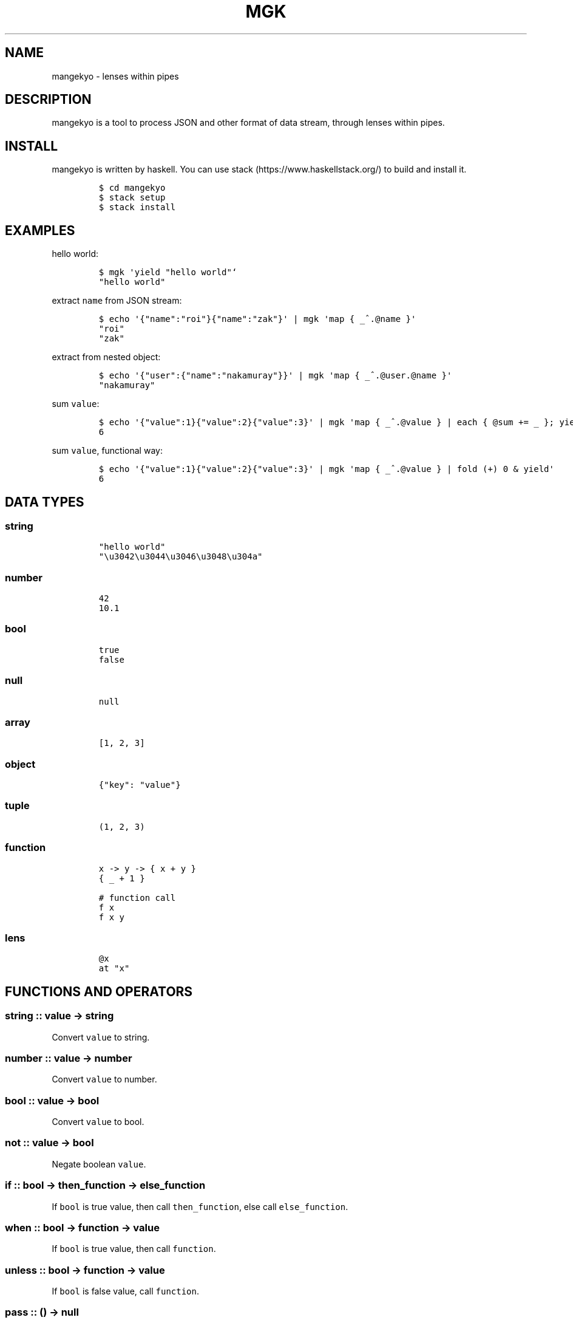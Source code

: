 .\" Automatically generated by Pandoc 1.19.2.1
.\"
.TH "MGK" "1" "Apr 2017" "" ""
.hy
.SH NAME
.PP
mangekyo \- lenses within pipes
.SH DESCRIPTION
.PP
mangekyo is a tool to process JSON and other format of data stream,
through lenses within pipes.
.SH INSTALL
.PP
mangekyo is written by haskell.
You can use stack (https://www.haskellstack.org/) to build and install
it.
.IP
.nf
\f[C]
$\ cd\ mangekyo
$\ stack\ setup
$\ stack\ install
\f[]
.fi
.SH EXAMPLES
.PP
hello world:
.IP
.nf
\f[C]
$\ mgk\ \[aq]yield\ "hello\ world"`
"hello\ world"
\f[]
.fi
.PP
extract \f[C]name\f[] from JSON stream:
.IP
.nf
\f[C]
$\ echo\ \[aq]{"name":"roi"}{"name":"zak"}\[aq]\ |\ mgk\ \[aq]map\ {\ _^.\@name\ }\[aq]
"roi"
"zak"
\f[]
.fi
.PP
extract from nested object:
.IP
.nf
\f[C]
$\ echo\ \[aq]{"user":{"name":"nakamuray"}}\[aq]\ |\ mgk\ \[aq]map\ {\ _^.\@user.\@name\ }\[aq]
"nakamuray"
\f[]
.fi
.PP
sum \f[C]value\f[]:
.IP
.nf
\f[C]
$\ echo\ \[aq]{"value":1}{"value":2}{"value":3}\[aq]\ |\ mgk\ \[aq]map\ {\ _^.\@value\ }\ |\ each\ {\ \@sum\ +=\ _\ };\ yield\ sum\[aq]
6
\f[]
.fi
.PP
sum \f[C]value\f[], functional way:
.IP
.nf
\f[C]
$\ echo\ \[aq]{"value":1}{"value":2}{"value":3}\[aq]\ |\ mgk\ \[aq]map\ {\ _^.\@value\ }\ |\ fold\ (+)\ 0\ &\ yield\[aq]
6
\f[]
.fi
.SH DATA TYPES
.SS string
.IP
.nf
\f[C]
"hello\ world"
"\\u3042\\u3044\\u3046\\u3048\\u304a"
\f[]
.fi
.SS number
.IP
.nf
\f[C]
42
10.1
\f[]
.fi
.SS bool
.IP
.nf
\f[C]
true
false
\f[]
.fi
.SS null
.IP
.nf
\f[C]
null
\f[]
.fi
.SS array
.IP
.nf
\f[C]
[1,\ 2,\ 3]
\f[]
.fi
.SS object
.IP
.nf
\f[C]
{"key":\ "value"}
\f[]
.fi
.SS tuple
.IP
.nf
\f[C]
(1,\ 2,\ 3)
\f[]
.fi
.SS function
.IP
.nf
\f[C]
x\ \->\ y\ \->\ {\ x\ +\ y\ }
{\ _\ +\ 1\ }

#\ function\ call
f\ x
f\ x\ y
\f[]
.fi
.SS lens
.IP
.nf
\f[C]
\@x
at\ "x"
\f[]
.fi
.SH FUNCTIONS AND OPERATORS
.SS string :: value \-> string
.PP
Convert \f[C]value\f[] to string.
.SS number :: value \-> number
.PP
Convert \f[C]value\f[] to number.
.SS bool :: value \-> bool
.PP
Convert \f[C]value\f[] to bool.
.SS not :: value \-> bool
.PP
Negate boolean \f[C]value\f[].
.SS if :: bool \-> then_function \-> else_function
.PP
If \f[C]bool\f[] is true value, then call \f[C]then_function\f[], else
call \f[C]else_function\f[].
.SS when :: bool \-> function \-> value
.PP
If \f[C]bool\f[] is true value, then call \f[C]function\f[].
.SS unless :: bool \-> function \-> value
.PP
If \f[C]bool\f[] is false value, call \f[C]function\f[].
.SS pass :: () \-> null
.PP
Do nothing.
.SS exit :: number or () \-> ()
.PP
Exit with return code.
.SS id :: value \-> value
.PP
Return \f[C]value\f[] as is.
.SS const :: value \-> function
.PP
Return function which return \f[C]value\f[]
.SS for :: array \-> function \-> array
.PP
Call \f[C]function\f[] for each \f[C]array\f[] element, return array of
return values.
.SS items :: object \-> array
.PP
Return array of (key, value) tuple.
.SS fmt :: string \-> string
.PP
Format string with namespace variables.
.IP
.nf
\f[C]
$\ mgk\ \[aq]\@name\ .=\ "world";\ yield\ $\ fmt\ "hello\ #{name}"\[aq]
"hello\ world"
\f[]
.fi
.SS split :: sep_string \-> string \-> array
.PP
Split \f[C]string\f[] by \f[C]sep_string\f[].
.SS negative :: number \-> number
.PP
Negate a \f[C]number\f[].
.SS length :: value \-> number
.PP
Return length of \f[C]value\f[].
.SS system :: string_or_array \-> number
.PP
Execute system command and return exit status.
.SS p :: value \-> ()
.PP
Print \f[C]value\f[] directly (for debug purpose)
.SS . :: function \-> function \-> function
.PP
Compose functions (or lenses).
.SS $ :: function \-> value \-> value
.PP
Apply \f[C]function\f[] to the \f[C]value\f[].
.SS & :: value \-> function \-> value
.PP
Apply \f[C]function\f[] to the \f[C]value\f[].
.SS + :: value \-> value \-> value
.PP
Add values.
.SS * :: value \-> number \-> value
.PP
TODO.
.SS / :: number \-> number \-> number
.PP
TODO.
.SS == :: value \-> value \-> bool
.PP
Left \f[C]value\f[] equal right \f[C]value\f[].
.SS > :: value \-> value \-> bool
.PP
Left \f[C]value\f[] greater than right \f[C]value\f[].
.SS < :: value \-> value \-> bool
.PP
Left \f[C]value\f[] less than right \f[C]value\f[].
.SS >= :: value \-> value \-> bool: greater than equal
.PP
Left \f[C]value\f[] greater than equal right \f[C]value\f[].
.SS <= :: value \-> value \-> bool
.PP
Left \f[C]value\f[] less than equal right \f[C]value\f[].
.SS =~ :: string \-> regex_string \-> array
.PP
When \f[C]string\f[] match \f[C]regex_string\f[], return array of
matched string and captures.
if not, return null.
.SS !~ :: string \-> regex_string \-> bool
.PP
Not match the string.
this function return bool.
.SH PIPE FUNCTIONS
.PP
In addition to return value, functions could have side effects: consume
values from upstream, and produce value to downstream.
.PP
By default, upstream is \f[C]stdin\f[] and downstream is
\f[C]stdout\f[].
You can use \f[C]|\f[] to join functions, in such case left one is
upstream and right one is downstream.
.SS yield :: value \-> ()
.PP
Send a \f[C]value\f[] downstream.
.IP
.nf
\f[C]
$\ mgk\ \[aq]yield\ 42\[aq]
42
\f[]
.fi
.SS await :: () \-> value
.PP
Wait for a value from upstream.
.IP
.nf
\f[C]
$\ seq\ 10\ |\ mgk\ \[aq]yield\ $\ await()\[aq]
1
\f[]
.fi
.SS fold :: function \-> value \-> value
.PP
Fold input stream to value.
.IP
.nf
\f[C]
$\ seq\ 3\ |\ mgk\ \[aq]\@r\ .=\ fold\ (+)\ 0;\ yield\ r\[aq]
6
\f[]
.fi
.SS map :: function \-> ()
.PP
Apply \f[C]function\f[] to all values in a stream.
.IP
.nf
\f[C]
$\ seq\ 3\ |\ mgk\ \[aq]map\ {\ _\ *\ 2\ }\[aq]
2
4
6
\f[]
.fi
.SS filter :: function \-> ()
.PP
Filter stream by predicate \f[C]function\f[].
.IP
.nf
\f[C]
$\ seq\ 5\ |\ mgk\ \[aq]filter\ {\ _\ <\ 3\ }\[aq]
1
2
\f[]
.fi
.SS exclude :: function \-> ()
.PP
Exclude stream by predicate \f[C]function\f[].
.IP
.nf
\f[C]
$\ seq\ 5\ |\ mgk\ \[aq]exclude\ {\ _\ <\ 3\ }\[aq]
3
4
5
\f[]
.fi
.SS each :: function \-> ()
.PP
Apply \f[C]function\f[] for each value in a stream.
Don\[aq]t pass result values to downstream, by itself.
.IP
.nf
\f[C]
$\ seq\ 3\ |\ mgk\ \[aq]each\ {\ _\ *\ 2\ }\[aq]
$\ seq\ 3\ |\ mgk\ \[aq]each\ {\ yield\ $\ _\ *\ 2\ }\[aq]
2
4
6
\f[]
.fi
.SS concat :: () \-> ()
.PP
Convert stream of array of value, to stream of value.
.IP
.nf
\f[C]
$\ mgk\ \[aq]yield\ [1,\ 2,\ 3]\[aq]
[\ \ \ 
\ \ \ \ 1,
\ \ \ \ 2,
\ \ \ \ 3
]
$\ mgk\ \[aq]yield\ [1,\ 2,\ 3]\ |\ concat()\[aq]
1
2
3
\f[]
.fi
.SS consume :: () \-> array
.PP
Consume all values from stream and return as a array.
.IP
.nf
\f[C]
$\ seq\ 3\ |\ mgk\ \[aq]\@a\ .=\ consume();\ yield\ a\[aq]
[
\ \ \ \ 1,
\ \ \ \ 2,
\ \ \ \ 3
]
\f[]
.fi
.SS concatMap :: function \-> ()
.PP
Map a \f[C]function\f[] and concat a result.
.IP
.nf
\f[C]
$\ seq\ 3\ |\ mgk\ \[aq]concatMap\ {\ [_,\ _]\ }\[aq]
1
1
2
2
3
3
\f[]
.fi
.SS isolate :: number \-> ()
.PP
Isolate given number of items to downstream.
.IP
.nf
\f[C]
$\ seq\ 10\ |\ mgk\ \[aq]isolate\ 3\[aq]
1
2
3
\f[]
.fi
.SS chunksOf :: number \-> ()
.PP
Group a stream into chunks of given size.
.IP
.nf
\f[C]
$\ seq\ 4\ |\ mgk\ \[aq]chunksOf\ 2\[aq]
[
\ \ \ \ 1,
\ \ \ \ 2
]
[
\ \ \ \ 3,
\ \ \ \ 4
]
\f[]
.fi
.SS iterate :: function \-> value \-> ()
.PP
Produce an infinite stream of repeated application of function to value.
.IP
.nf
\f[C]
$\ mgk\ \[aq]iterate\ {\ _\ +\ 1\ }\ 0\[aq]
1
2
3
4
\&...
\f[]
.fi
.SS mergeSource :: function \-> ()
.PP
Call a function and merge it as a stream to upstream.
.IP
.nf
\f[C]
$\ seq\ 3\ |\ mgk\ \[aq]mergeSource\ {\ yield\ "a";\ yield\ "b"\ }\[aq]
[
\ \ \ \ "a",
\ \ \ \ 1
]
[
\ \ \ \ "b",
\ \ \ \ 2
]
\f[]
.fi
.SS merge :: function \-> ()
.PP
Alias for \f[C]mergeSource\f[].
.SS zipConduit :: function \-> function \-> (value, value)
.PP
Provide every values from upstream to both functions.
Return result of both functions.
.IP
.nf
\f[C]
$\ seq\ 5\ |\ mgk\ \[aq]\@r\ .=\ zipConduit\ {\ fold\ (+)\ 0\ }\ {\ fold\ (*)\ 1\ };\ yield\ r\[aq]
[\ \ \ 
\ \ \ \ 15,
\ \ \ \ 120
]
\f[]
.fi
.SS zip :: function \-> function \-> (value, value)
.PP
Alias for \f[C]zipConduit\f[].
.SS sourceArray :: array \-> ()
.PP
Provide each element of array to downstream.
.IP
.nf
\f[C]
$\ mgk\ \[aq]sourceArray\ [1,\ 2,\ 3]\[aq]
1
2
3
\f[]
.fi
.SS source :: array \-> ()
.PP
Alias for \f[C]sourceArray\f[].
.SS leftover :: value \-> ()
.PP
Get back a value to upstream, which to be consumed by next component.
.IP
.nf
\f[C]
$\ seq\ 3\ |\ mgk\ \[aq]leftover\ 10;\ map\ {\ _\ *\ 2\ }\[aq]
20
2
4
6
\f[]
.fi
.SS replicate :: number \-> value \-> ()
.PP
Replicate a value given number of times, provide those to downstream.
.IP
.nf
\f[C]
$\ mgk\ \[aq]replicate\ 3\ "hello"\[aq]
"hello"
"hello"
"hello"
\f[]
.fi
.SS peek :: () \-> value
.PP
Look at the next value in the upstream.
.SH LENS FUNCTIONS AND OPERATORS
.PP
mangekyo uses lens to get/set value from/to object and array.
It also use lens to modify namespace object.
.SS at :: value \-> lens
.PP
Create a \f[C]lens\f[] of given \f[C]value\f[].
.SS view :: object or array \-> lens \-> value
.PP
View \f[C]object\f[] or \f[C]array\f[] using \f[C]lens\f[].
.IP
.nf
\f[C]
$\ mgk\ \[aq]yield\ $\ view\ {"key":\ "value"}\ \@key\[aq]
"value"
$\ mgk\ \[aq]yield\ $\ view\ [1,\ 2,\ 3]\ \@1\[aq]
2
\f[]
.fi
.SS set :: lens or setter \-> value \-> object or array \-> value
.PP
Set \f[C]value\f[] to \f[C]object\f[] or \f[C]array\f[] using
\f[C]lens\f[].
.IP
.nf
\f[C]
$\ mgk\ \[aq]yield\ $\ set\ \@key\ "value"\ {}\[aq]
{
\ \ \ \ "key":\ "value"
}
\f[]
.fi
.SS over :: lens or setter \-> function \-> object or array \-> value
.PP
Call \f[C]function\f[] over the value lens views, replace it with result
value.
.IP
.nf
\f[C]
$\ mgk\ \[aq]yield\ $\ over\ \@key\ {\ _\ +\ 1\ }\ {"key":\ 1}\[aq]
{
\ \ \ \ "key":\ 2
}
\f[]
.fi
.SS mapped :: setter
.PP
Setter for each element of array.
.IP
.nf
\f[C]
$\ mgk\ \[aq]yield\ $\ set\ mapped\ 42\ [1,\ 2,\ 3]\[aq]
[
\ \ \ \ 42,
\ \ \ \ 42,
\ \ \ \ 42
]
$\ mgk\ \[aq]yield\ $\ over\ mapped\ {\ _\ +\ 1\ }\ [1,\ 2,\ 3]\[aq]\ \ 
[
\ \ \ \ 2,
\ \ \ \ 3,
\ \ \ \ 4
]
\f[]
.fi
.SS ^. :: object or array \-> value \-> value
.PP
Opereter version of \f[C]view\f[].
.IP
.nf
\f[C]
$\ mgk\ \[aq]yield\ $\ {"key":\ "value"}\ ^.\ \@key\[aq]
"value"
$\ mgk\ \[aq]yield\ $\ [1,\ 2,\ 3]\ ^.\ \@1\[aq]
2
\f[]
.fi
.SS .~ :: lens or setter \-> value \-> object or array \-> value
.PP
Operator version of \f[C]set\f[].
.IP
.nf
\f[C]
$\ mgk\ \[aq]yield\ $\ (\@key\ .~\ "value")\ {}\[aq]
{
\ \ \ \ "key":\ "value"
}
$\ mgk\ \[aq]yield\ $\ {}\ &\ \@key\ .~\ "value"\[aq]
{
\ \ \ \ "key":\ "value"
}
\f[]
.fi
.SS %~ :: lens or setter \-> function \-> value \-> value
.PP
Operator version of over.
.IP
.nf
\f[C]
$\ mgk\ \[aq]yield\ $\ (\@key\ %~\ {\ _\ +\ 1\ })\ {"key":\ 1}\[aq]
{
\ \ \ \ "key":\ 2
}
$\ mgk\ \[aq]yield\ $\ {"key":\ 1}\ &\ \@key\ %~\ {\ _\ +\ 1\ }\[aq]
{
\ \ \ \ "key":\ 2
}
\f[]
.fi
.SS .= :: lens or setter \-> value \-> value
.PP
\f[C]set\f[] to the target of lens within namespace object.
.IP
.nf
\f[C]
$\ mgk\ \[aq]\@x\ .=\ 10;\ yield\ x\[aq]
10
\f[]
.fi
.SS %= :: lens or setter \-> function \-> value
.PP
\f[C]over\f[] to the target of lens within namespace object.
.IP
.nf
\f[C]
$\ mgk\ \[aq]\@x\ .=\ 10;\ \@x\ %=\ {\ _\ +\ 1\ };\ yield\ x\[aq]
11
\f[]
.fi
.SS += :: lens or setter \-> value \-> value
.PP
Add \f[C]value\f[] to the target of lens within namespace object.
.SH AUTHORS
NAKAMURA Yoshitaka.
